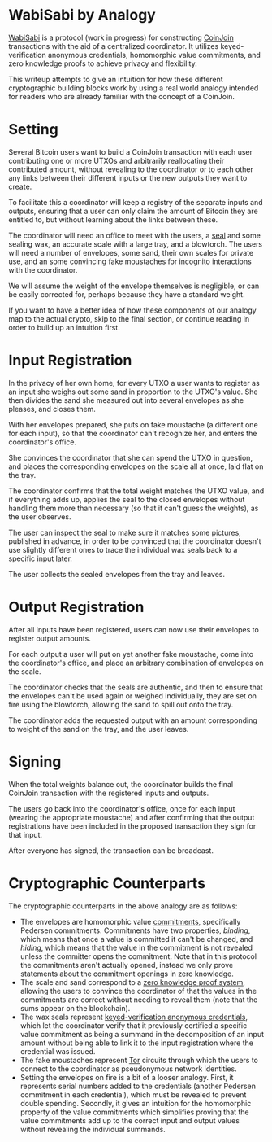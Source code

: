 * WabiSabi by Analogy

[[https://github.com/zkSNACKs/WabiSabi][WabiSabi]] is a protocol (work in progress)
for constructing [[https://bitcointalk.org/index.php?topic=279249.0][CoinJoin]]
transactions with the aid of a centralized coordinator. It utilizes keyed-verification
anonymous credentials, homomorphic value commitments, and zero knowledge proofs to
achieve privacy and flexibility.

This writeup attempts to give an intuition for how these different cryptographic
building blocks work by using a real world analogy intended for readers who are
already familiar with the concept of a CoinJoin.

* Setting

Several Bitcoin users want to build a CoinJoin transaction with each user
contributing one or more UTXOs and arbitrarily reallocating their contributed
amount, without revealing to the coordinator or to each other any links between
their different inputs or the new outputs they want to create.

To facilitate this a coordinator will keep a registry of the separate inputs and
outputs, ensuring that a user can only claim the amount of Bitcoin they are
entitled to, but without learning about the links between these.

The coordinator will need an office to meet with the users, a
[[https://en.wikipedia.org/wiki/Seal_(emblem)][seal]] and some sealing wax, an
accurate scale with a large tray, and a blowtorch. The users will need a number
of envelopes, some sand, their own scales for private use, and an some convincing
fake moustaches for incognito interactions with the coordinator.

We will assume the weight of the envelope themselves is negligible, or can be
easily corrected for, perhaps because they have a standard weight.

If you want to have a better idea of how these components of our analogy map to the
actual crypto, skip to the final section, or continue reading in order to build up
an intuition first.

* Input Registration

In the privacy of her own home, for every UTXO a user wants to register as an
input she weighs out some sand in proportion to the UTXO's value. She then
divides the sand she measured out into several envelopes as she pleases, and
closes them.

With her envelopes prepared, she puts on fake moustache (a different one for
each input), so that the coordinator can't recognize her, and enters the
coordinator's office.

She convinces the coordinator that she can spend the UTXO in question, and
places the corresponding envelopes on the scale all at once, laid flat on the
tray.

The coordinator confirms that the total weight matches the UTXO value, and if
everything adds up, applies the seal to the closed envelopes without handling
them more than necessary (so that it can't guess the weights), as the user
observes.

The user can inspect the seal to make sure it matches some pictures, published
in advance, in order to be convinced that the coordinator doesn't use slightly
different ones to trace the individual wax seals back to a specific input later.

The user collects the sealed envelopes from the tray and leaves.

* Output Registration

After all inputs have been registered, users can now use their envelopes to
register output amounts.

For each output a user will put on yet another fake moustache, come into the
coordinator's office, and place an arbitrary combination of envelopes on the
scale.

The coordinator checks that the seals are authentic, and then to ensure that the
envelopes can't be used again or weighed individually, they are set on fire using
the blowtorch, allowing the sand to spill out onto the tray.

The coordinator adds the requested output with an amount corresponding to weight
of the sand on the tray, and the user leaves.

* Signing

When the total weights balance out, the coordinator builds the final CoinJoin
transaction with the registered inputs and outputs.

The users go back into the coordinator's office, once for each input (wearing the
appropriate moustache) and after confirming that the output registrations have been
included in the proposed transaction they sign for that input.

After everyone has signed, the transaction can be broadcast.

* Cryptographic Counterparts

The cryptographic counterparts in the above analogy are as follows:

- The envelopes are homomorphic value
  [[https://en.wikipedia.org/wiki/Cryptographic_commitment][commitments]],
  specifically Pedersen commitments. Commitments have two properties, /binding/,
  which means that once a value is committed it can't be changed, and /hiding/,
  which means that the value in the commitment is not revealed unless the
  committer opens the commitment. Note that in this protocol the commitments
  aren't actually opened, instead we only prove statements about the commitment
  openings in zero knowledge.
- The scale and sand correspond to a
  [[https://en.wikipedia.org/wiki/Zero-knowledge_proof][zero knowledge proof
  system]], allowing the users to convince the coordinator of that the values in
  the commitments are correct without needing to reveal them (note that the sums
  appear on the blockchain).
- The wax seals represent [[https://eprint.iacr.org/2019/1416][keyed-verification
  anonymous credentials]], which let the coordinator verify that it previously
  certified a specific value commitment as being a summand in the decomposition of
  an input amount without being able to link it to the input registration where the
  credential was issued.
- The fake moustaches represent
  [[https://en.wikipedia.org/wiki/Tor_(anonymity_network)][Tor]] circuits through which
  the users to connect to the coordinator as pseudonymous network identities.
- Setting the envelopes on fire is a bit of a looser analogy. First, it represents
  serial numbers added to the credentials (another Pedersen commitment in each
  credential), which must be revealed to prevent double spending. Secondly, it gives an
  intuition for the homomorphic property of the value commitments which simplifies
  proving that the value commitments add up to the correct input and output values
  without revealing the individual summands.

